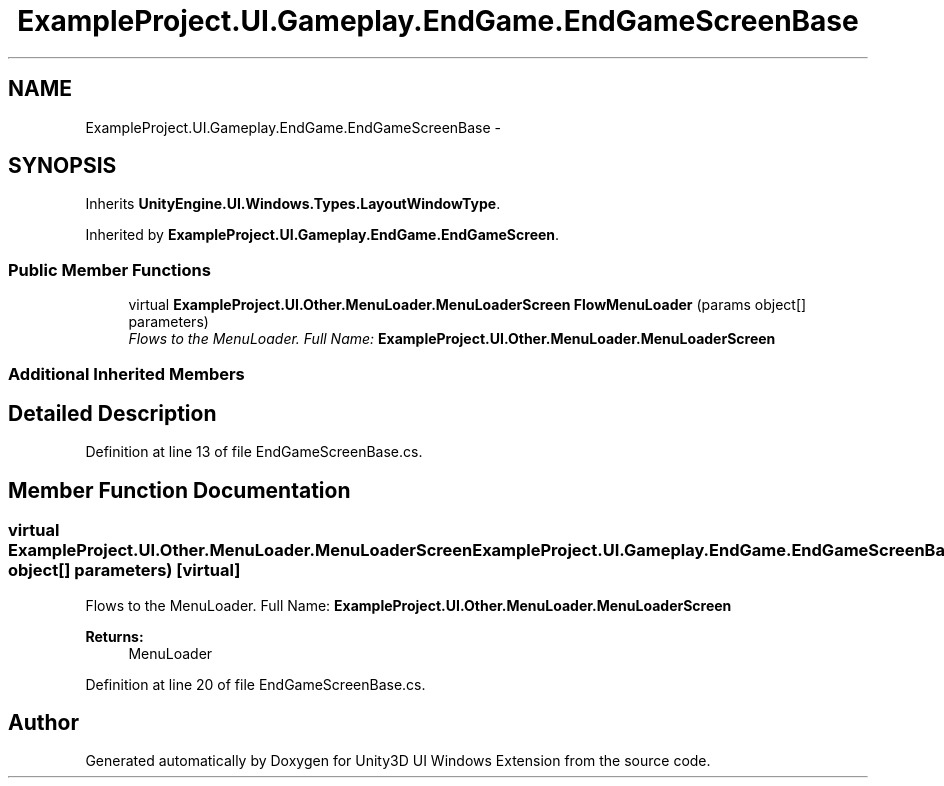 .TH "ExampleProject.UI.Gameplay.EndGame.EndGameScreenBase" 3 "Fri Apr 3 2015" "Version version 0.8a" "Unity3D UI Windows Extension" \" -*- nroff -*-
.ad l
.nh
.SH NAME
ExampleProject.UI.Gameplay.EndGame.EndGameScreenBase \- 
.SH SYNOPSIS
.br
.PP
.PP
Inherits \fBUnityEngine\&.UI\&.Windows\&.Types\&.LayoutWindowType\fP\&.
.PP
Inherited by \fBExampleProject\&.UI\&.Gameplay\&.EndGame\&.EndGameScreen\fP\&.
.SS "Public Member Functions"

.in +1c
.ti -1c
.RI "virtual \fBExampleProject\&.UI\&.Other\&.MenuLoader\&.MenuLoaderScreen\fP \fBFlowMenuLoader\fP (params object[] parameters)"
.br
.RI "\fIFlows to the MenuLoader\&. Full Name: \fBExampleProject\&.UI\&.Other\&.MenuLoader\&.MenuLoaderScreen\fP \fP"
.in -1c
.SS "Additional Inherited Members"
.SH "Detailed Description"
.PP 
Definition at line 13 of file EndGameScreenBase\&.cs\&.
.SH "Member Function Documentation"
.PP 
.SS "virtual \fBExampleProject\&.UI\&.Other\&.MenuLoader\&.MenuLoaderScreen\fP ExampleProject\&.UI\&.Gameplay\&.EndGame\&.EndGameScreenBase\&.FlowMenuLoader (params object[] parameters)\fC [virtual]\fP"

.PP
Flows to the MenuLoader\&. Full Name: \fBExampleProject\&.UI\&.Other\&.MenuLoader\&.MenuLoaderScreen\fP 
.PP
\fBReturns:\fP
.RS 4
MenuLoader
.RE
.PP

.PP
Definition at line 20 of file EndGameScreenBase\&.cs\&.

.SH "Author"
.PP 
Generated automatically by Doxygen for Unity3D UI Windows Extension from the source code\&.
